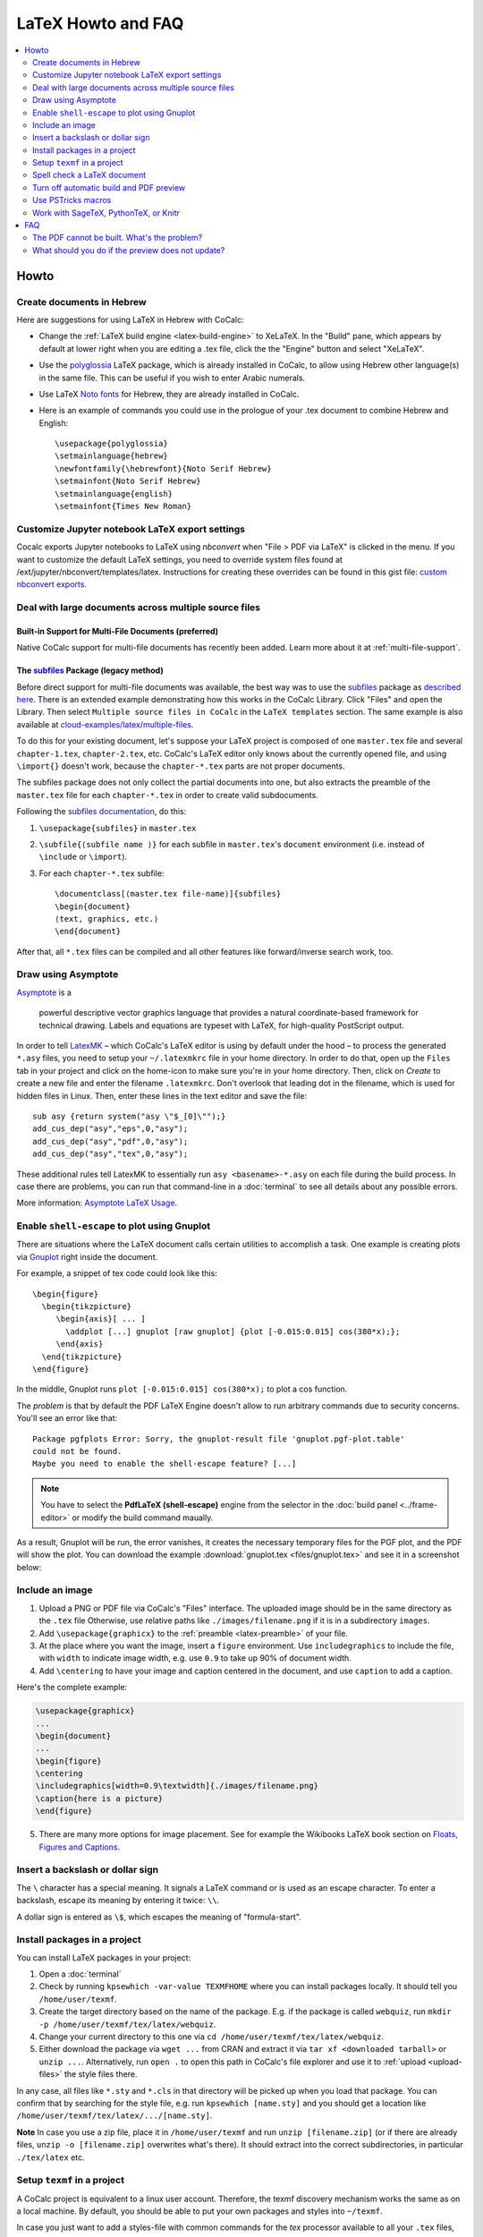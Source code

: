 .. index:: LaTeX Editor; FAQ
.. _latex-faq:

====================
LaTeX Howto and FAQ
====================

.. contents::
     :local:
     :depth: 2

######
Howto
######


.. index:: LaTeX Editor; Hebrew
.. _latex_with_hebrew:

Create documents in Hebrew
---------------------------------

.. _polyglossia: https://ctan.org/pkg/polyglossia?lang=en

Here are suggestions for using LaTeX in Hebrew with CoCalc:

* Change the :ref:`LaTeX build engine <latex-build-engine>` to XeLaTeX. In the "Build" pane, which appears by default at lower right when you are editing a .tex file, click the the "Engine" button and select "XeLaTeX".
* Use the polyglossia_ LaTeX package, which is already installed in CoCalc, to allow using Hebrew other language(s) in the same file. This can be useful if you wish to enter Arabic numerals.
* Use LaTeX `Noto fonts <https://www.google.com/get/noto/>`_ for Hebrew, they are already installed in CoCalc.
* Here is an example of commands you could use in the prologue of your .tex document to combine Hebrew and English::

    \usepackage{polyglossia}
    \setmainlanguage{hebrew}
    \newfontfamily{\hebrewfont}{Noto Serif Hebrew}
    \setmainfont{Noto Serif Hebrew}
    \setmainlanguage{english}
    \setmainfont{Times New Roman}

.. _nbconvert-exports:

Customize Jupyter notebook LaTeX export settings
-----------------------------------------------------

Cocalc exports Jupyter notebooks to LaTeX using `nbconvert` when "File > PDF via LaTeX" is clicked in the menu. If you want to customize the default LaTeX settings, you need to override system files found at /ext/jupyter/nbconvert/templates/latex. Instructions for creating these overrides can be found in this gist file: `custom nbconvert exports`_.

Deal with large documents across multiple source files
---------------------------------------------------------


Built-in Support for Multi-File Documents (preferred)
^^^^^^^^^^^^^^^^^^^^^^^^^^^^^^^^^^^^^^^^^^^^^^^^^^^^^

Native CoCalc support for multi-file documents has recently been added. Learn more about it at :ref:`multi-file-support`.


.. index:: LaTeX Editor; multi-file (legacy)

The `subfiles`_ Package (legacy method)
^^^^^^^^^^^^^^^^^^^^^^^^^^^^^^^^^^^^^^^

Before direct support for multi-file documents was available, the best way was to use the `subfiles`_ package as `described here`_.
There is an extended example demonstrating how this works in the CoCalc Library.
Click "Files" and open the Library. Then select  ``Multiple source files in CoCalc`` in the ``LaTeX templates`` section.
The same example is also available at `cloud-examples/latex/multiple-files`_.

.. _described here: https://en.wikibooks.org/wiki/LaTeX/Modular_Documents#Subfiles
.. _cloud-examples/latex/multiple-files: https://github.com/sagemath/cloud-examples/tree/master/latex/multiple-files

To do this for your existing document,
let's suppose your LaTeX project is composed of one ``master.tex`` file and several ``chapter-1.tex``, ``chapter-2.tex``, etc.
CoCalc's LaTeX editor only knows about the currently opened file,
and using ``\import{}`` doesn't work, because the ``chapter-*.tex`` parts are not proper documents.

The subfiles package does not only collect the partial documents into one,
but also extracts the preamble of the ``master.tex`` file for each ``chapter-*.tex`` in order to create valid subdocuments.

Following the `subfiles documentation <http://tug.ctan.org/macros/latex/contrib/subfiles/subfiles.pdf>`_, do this:

1. ``\usepackage{subfiles}`` in ``master.tex``
2. ``\subfile{⟨subfile name ⟩}`` for each subfile in ``master.tex``'s ``document`` environment (i.e. instead of ``\include`` or ``\import``).
3. For each ``chapter-*.tex`` subfile::

     \documentclass[⟨master.tex file-name⟩]{subfiles}
     \begin{document}
     ⟨text, graphics, etc.⟩
     \end{document}

After that, all ``*.tex`` files can be compiled and all other features like forward/inverse search work, too.

.. index:: LaTeX Editor; Asymptote
.. index:: Asymptote

Draw using Asymptote
--------------------------------------

`Asymptote <http://asymptote.sourceforge.net/>`_ is a

    powerful descriptive vector graphics language
    that provides a natural coordinate-based framework for technical drawing.
    Labels and equations are typeset with LaTeX, for high-quality PostScript output.

In order to tell `LatexMK`_
– which CoCalc's LaTeX editor is using by default under the hood –
to process the generated ``*.asy`` files,
you need to setup your ``~/.latexmkrc`` file in your home directory.
In order to do that, open up the ``Files`` tab in your project
and click on the home-icon to make sure you're in your home directory.
Then, click on `Create` to create a new file and enter the filename ``.latexmkrc``.
Don't overlook that leading dot in the filename, which is used for hidden files in Linux.
Then, enter these lines in the text editor and save the file::

    sub asy {return system("asy \"$_[0]\"");}
    add_cus_dep("asy","eps",0,"asy");
    add_cus_dep("asy","pdf",0,"asy");
    add_cus_dep("asy","tex",0,"asy");

These additional rules tell LatexMK to essentially run ``asy <basename>-*.asy``
on each file during the build process.
In case there are problems, you can run that command-line in a :doc:`terminal`
to see all details about any possible errors.

More information: `Asymptote LaTeX Usage <http://asymptote.sourceforge.net/doc/LaTeX-usage.html>`_.

.. image:: img/latex-asymptote.png
    :width: 100%
    :alt: latex with asymptote

.. index:: LaTeX Editor; Gnuplot
.. index:: LaTeX Editor; shell-escape

Enable ``shell-escape`` to plot using Gnuplot
------------------------------------------------

There are situations where the LaTeX document calls certain utilities to accomplish a task.
One example is creating plots via `Gnuplot <http://www.gnuplot.info/>`_ right inside the document.

For example, a snippet of tex code could look like this::

    \begin{figure}
      \begin{tikzpicture}
         \begin{axis}[ ... ]
           \addplot [...] gnuplot [raw gnuplot] {plot [-0.015:0.015] cos(380*x);};
         \end{axis}
      \end{tikzpicture}
    \end{figure}

In the middle, Gnuplot runs ``plot [-0.015:0.015] cos(380*x);`` to plot a cos function.

The *problem* is that by default the PDF LaTeX Engine doesn't allow to run arbitrary commands
due to security concerns. You'll see an error like that::

    Package pgfplots Error: Sorry, the gnuplot-result file 'gnuplot.pgf-plot.table'
    could not be found.
    Maybe you need to enable the shell-escape feature? [...]

.. note::

    You have to select the **PdfLaTeX (shell-escape)** engine from the selector in the
    :doc:`build panel <../frame-editor>` or modify the build command maually.

As a result, Gnuplot will be run, the error vanishes, it creates the necessary temporary files for the PGF plot, and the PDF will show the plot.
You can download the example :download:`gnuplot.tex <files/gnuplot.tex>` and see it in a screenshot below:

.. image:: img/latex-gnuplot-shell-escape.png
    :width: 100%
    :alt: latex with gnuplot

.. index:: LaTeX Editor; add image

Include an image
-----------------------------------------

1. Upload a PNG or PDF file via CoCalc's "Files" interface.
   The uploaded image should be in the same directory as the ``.tex`` file
   Otherwise, use relative paths like ``./images/filename.png`` if it is in a subdirectory ``images``.
2. Add ``\usepackage{graphicx}`` to the :ref:`preamble <latex-preamble>` of your file.
3. At the place where you want the image, insert a ``figure`` environment.
   Use ``includegraphics`` to include the file, with ``width`` to indicate image width, e.g. use ``0.9`` to take up 90% of document width.
4. Add ``\centering`` to have your image and caption centered in the document, and use ``caption`` to add a caption.

Here's the complete example:

.. code-block:: latex

    \usepackage{graphicx}
    ...
    \begin{document}
    ...
    \begin{figure}
    \centering
    \includegraphics[width=0.9\textwidth]{./images/filename.png}
    \caption{here is a picture}
    \end{figure}

5. There are many more options for image placement. See for example the Wikibooks LaTeX book section on 
   `Floats, Figures and Captions <https://en.wikibooks.org/wiki/LaTeX/Floats,_Figures_and_Captions>`_.


.. index:: LaTeX Editor; special characters

Insert a backslash or dollar sign
--------------------------------------------

The ``\`` character has a special meaning.
It signals a LaTeX command or is used as an escape character.
To enter a backslash, escape its meaning by entering it twice: ``\\``.

A dollar sign is entered as ``\$``, which escapes the meaning of "formula-start".

.. index:: LaTeX Editor; texmf
.. index:: texmf

.. index:: LaTeX Editor; install packages
.. _install-latex-packages:

Install packages in a project
---------------------------------

You can install LaTeX packages in your project:

#. Open a :doc:`terminal`
#. Check by running ``kpsewhich -var-value TEXMFHOME`` where you can install packages locally. It should tell you ``/home/user/texmf``.
#. Create the target directory based on the name of the package. E.g. if the package is called ``webquiz``, run ``mkdir -p /home/user/texmf/tex/latex/webquiz``.
#. Change your current directory to this one via ``cd /home/user/texmf/tex/latex/webquiz``.
#. Either download the package via ``wget ...`` from CRAN and extract it via ``tar xf <downloaded tarball>`` or ``unzip ...``. Alternatively, run ``open .`` to open this path in CoCalc's file explorer and use it to :ref:`upload <upload-files>` the style files there.

In any case, all files like ``*.sty`` and ``*.cls`` in that directory will be picked up when you load that package.
You can confirm that by searching for the style file, e.g. run ``kpsewhich [name.sty]``
and you should get a location like ``/home/user/texmf/tex/latex/.../[name.sty]``.

**Note** In case you use a zip file, place it in ``/home/user/texmf`` and run ``unzip [filename.zip]`` (or if there are already files, ``unzip -o [filename.zip]`` overwrites what's there).
It should extract into the correct subdirectories, in particular ``./tex/latex`` etc.

Setup ``texmf`` in a project
------------------------------------

A CoCalc project is equivalent to a linux user account.
Therefore, the texmf discovery mechanism works the same as on a local machine.
By default, you should be able to put your own packages and styles into ``~/texmf``.

In case you just want to add a styles-file with common commands
for the `tex` processor available to all your ``.tex`` files,
you have to put them into the ``~/texmf/tex/latex/local`` sub-directory.
That way they're always found by the latex processor.
(see `stackexchange discussion <https://tex.stackexchange.com/questions/1137/where-do-i-place-my-own-sty-or-cls-files-to-make-them-available-to-all-my-te>`_)

Otherwise, you might have to run run ``texhash ~/texmf`` in a terminal or the little "Terminal command" textbox in "Files".

Note: the ``~`` stands for the ``HOME`` directory, which is the root directory you see in the "Files"-listing.
You can click the home icon to jump into the home directory.
``texmf`` is a subdirectory right there.

.. index:: LaTeX Editor; spellcheck

Spell check a LaTeX document
------------------------------

Whenever you save a LaTeX document, it will run a spell checker and underline the words that are not spelled correctly.  By default, it uses the language you've set in your web browser.

You can change the autosave interval to be very short in account settings (under editor) if you need the spell checking to update frequently.

Seeing a list of alternative words (correct spellings) isn't supported directly in the editor yet `Issue #3461 <https://github.com/sagemathinc/cocalc/issues/3461>`_.
For now, a workaround is to run LaTeX-aware ``aspell``. See :ref:`Use the aspell Linux command <use-aspell>` for details.



.. index:: LaTeX Editor; turn off build/preview

Turn off automatic build and PDF preview
---------------------------------------------

If you're working on a large LaTeX project including subfiles,
you may want to turn off compilation of the individual subfiles.

.. note::

    In general, you can open up the main file and :ref:`all subfiles will be detected <multi-file-support>`.

Here are some steps you can take:

* By default, building latex documents on saving is enabled. You can disable it under ``Account`` → ``Preferences`` → ``Editor settings`` by removing the check mark for ``Build on save: build LaTex file whenever it is saved to disk``.

* You can also disable the build process for a specific file by opening the "Build" dialog and entering ``echo`` in the line where the command is. Then it just does nothing when it tries to build.

* If you like, you could also structure your LaTeX in such a way that subdocuments also build via the `CTAN subfiles`_ package.
  You can find an example in the CoCalc Library. In a project, click on ``+ New``, and in the middle you will find the Library. Look under ``LaTeX templates`` → ``Multiple source files in CoCalc``. Then, each included file will also build on its own.


.. index:: PSTricks
.. index:: LaTeX Editor; PSTricks

Use PSTricks macros
-----------------------------------------

`PSTricks`_ is a set of macros for including PostScript drawings in a TeX document. The website has an extensive `gallery of examples`_.
The main thing to remember when using PSTricks is to set ``Engine`` in the CoCalc Build panel to ``XeLaTeX`` as in this small demo `.tex file`_ and `resulting .pdf`_.

.. _gallery of examples: http://tug.org/PSTricks/main.cgi?file=examples
.. _.tex file: https://cocalc.com/share/db982efa-e439-4e2d-933b-7c7011c6b21a/Public/pstricks-demo.tex?viewer=share
.. _resulting .pdf: https://cocalc.com/share/db982efa-e439-4e2d-933b-7c7011c6b21a/Public/pstricks-demo.pdf?viewer=share

.. image:: img/latex-pstricks-demo3.png
    :width: 40%
    :align: center
    :alt: pstricks demo part 1

.. image:: img/latex-pstricks-demo4.png
    :width: 40%
    :align: center
    :alt: pstricks demo part 2

.. index:: LaTeX Editor; embedding R/Python/Sage

Work with SageTeX, PythonTeX, or Knitr
-------------------------------------------

CoCalc supports several ways to embed code within a document.
Such code is automatically processed and evaluated during generating the document
and any output appears as part of the PDF output itself.
In particular, you can insert small calculations and formulas (Sage, SymPy, ...), Python code, R calculations, plots, data tables, etc.
This is frequently used as part of `reproducible research <https://en.wikipedia.org/wiki/Reproducibility#Reproducible_research>`_.

.. index:: SageTeX
.. _latex-sagetex:

SageTeX
^^^^^^^^^^

Any ``.tex`` file loading the ``sagetex`` package is automatically processed via [[SageMath]].
First, Sage code is extracted into a ``.sage`` file, then ``sage ...`` evaluates that file, and finally the LaTeX engine creates the PDF document by replacing all snippets of Sage code by their evaluated result.
CoCalc handles all details for you!

To get going, you just have to insert ``\usepackage{sagetex}`` into the `preamble`_ of your document.
Calculations are done like that: ``$\frac{2}{3.5} = \sage{n(2/17)}$``, which results in |SAGETEX|.

See `SageTeX documentation <https://ctan.org/tex-archive/macros/latex/contrib/sagetex>`_ for more details and examples.
There is also a SageTeX example in the CoCalc Library.
Besides that, the `SageMath Documentation <http://doc.sagemath.org/html/en/>`_ could also be of help!

.. |SAGETEX| image:: img/latex-sagetex.png
                  :height: 17pt
                  :alt: sagetex


.. index:: PythonTeX
.. _latex-pythontex:

PythonTeX
^^^^^^^^^^^^^^

`PythonTeX <https://ctan.org/pkg/pythontex>`_ follows the same spirit as SageTeX.
Embedded Python commands and blocks of code are extracted into a ``.py`` file,
Python 3 evaluates them,
and at the end the LaTeX engine merges the generated output snippets into the final document and renders the PDF file.
CoCalc handles all details for you!

To get going, insert ``\usepackage{pythontex}`` into the `preamble`_ of your document.
Then, you can insert inline code snippets via ``\py{}`` and blocks of code inside of ``\begin{pyblock}`` and ``\end{pyblock}``.
There is also support for [SymPy]_ code via ``\sympy{}`` or plots via Pylab using ``\pylab{}``.

For example, code like this::

    Python code: $2+3 = \py{2+3}$

    \begin{sympyblock}
    x = Symbol('x')
    f = x**2 * cos(x)
    fi = integrate(f, x)
    \end{sympyblock}

    The integral of $\sympy{f}$ is $\sympy{fi.simplify()}$

produces:

.. image:: img/latex-pythontex.png
    :width: 75%
    :align: center
    :alt: latex with pythontex


You can read more in the `PythonTeX Documentation <https://ctan.org/pkg/pythontex>`_.
Also note, that sometimes it is necessary to run "Build" again to properly re-process all code snippets.
There is also a PythonTeX example document in the CoCalc Library.

.. _preamble: https://en.wikibooks.org/wiki/LaTeX/Document_Structure#Preamble


.. index:: Knitr
.. index:: Sweave
.. _latex-knitr:

Knitr
^^^^^^^^^^^^^^^^

`Knitr LaTeX documents`_ are different from SageTeX and PythonTeX.
They have their own filename extension (CoCalc supports ``.rnw`` and ``.Rtex``) and instead of calling LaTeX commands of a package, they feature their own syntax for embedded blocks and statements.
Historically, at first `Sweave`_ was added to R,
but Knitr is a much more modern variant with more features
(see `Transition from Sweave to Knitr`_). 

In general, the compilation works by first processing the input file via Knitr,
which runs R and generates a ``.tex`` document.
Then, the Latex engine processes that ``.tex`` file as usual.
CoCalc handles all details for you.

To get started, create a file ending with ``.rnw`` (Rweave/Sweave syntax) or ``.Rtex`` (code is in comment blocks).
Both will initialize the file with a template explaining you how to work with it.
For example, a block like::

    <<histogram-plot4, dev='tikz', fig.height=4, fig.width=10>>=
    data <- rnorm(1000)
    hist(data)
    @

produces a plot of a histogram, drawn using `TikZ`_.

.. image:: img/latex-knitr.png
    :width: 75%
    :align: center
    :alt: latex with knitr

Note that :ref:`latex-forward-inverse` will work as well as reporting errors.


####
FAQ
####

.. index:: LaTeX Editor; debug PDF build

The PDF cannot be built. What's the problem?
-----------------------------------------------------------------------------------

* Use :doc:`TimeTravel <time-travel>` to go back to a working version. In the TimeTravel view, you can use ``Changes`` to see exactly what changed between revisions.
* Another tip is to click the format button, since sometimes formatting properly can give you a good sense of what you might have messed up.
* More general, you can also use revision control like [Git]_ to track your changes. Just create a :doc:`Terminal <terminal>` file or :doc:`frame in the latex editor <frame-editor>` and go ahead and work on the command-line as usual.
* If you need more detailed help, make sure to open the ``.tex`` file and make a support request by clicking the ``Help`` button at the top right.

.. index:: LaTeX Editor; preview update

What should you do if the preview does not update?
----------------------------------------------------

Possible reasons:

1. Are there any errors in the "Issues" tab? LaTeX only compiles well if there are zero reported errors.
2. Long documents could take an extended period of time to complete. In the "Preview" tab, disable the preview and only enable it once to avoid piling up too much work on the back-end.
3. Similarly, computational-heavy "SageTeX" computations could lead to excessive compilation times.
   You can pre-compute results or split the document into smaller parts.



.. _Knitr LaTeX documents: https://yihui.name/knitr/
.. _Sweave: https://en.wikipedia.org/wiki/Sweave
.. _Transition from Sweave to Knitr: https://yihui.name/knitr/demo/sweave/
.. _TikZ: https://en.wikibooks.org/wiki/LaTeX/PGF/TikZ

.. _LatexMK: https://www.ctan.org/pkg/latexmk/
.. _subfiles: https://www.ctan.org/pkg/subfiles?lang=en
.. _CTAN subfiles: https://ctan.org/pkg/subfiles
.. _PSTricks: http://tug.org/PSTricks/main.cgi

.. _custom nbconvert exports: https://cocalc.com/gist/binary10/20b632dc8c3f5a3c9a1b7266aa016128
